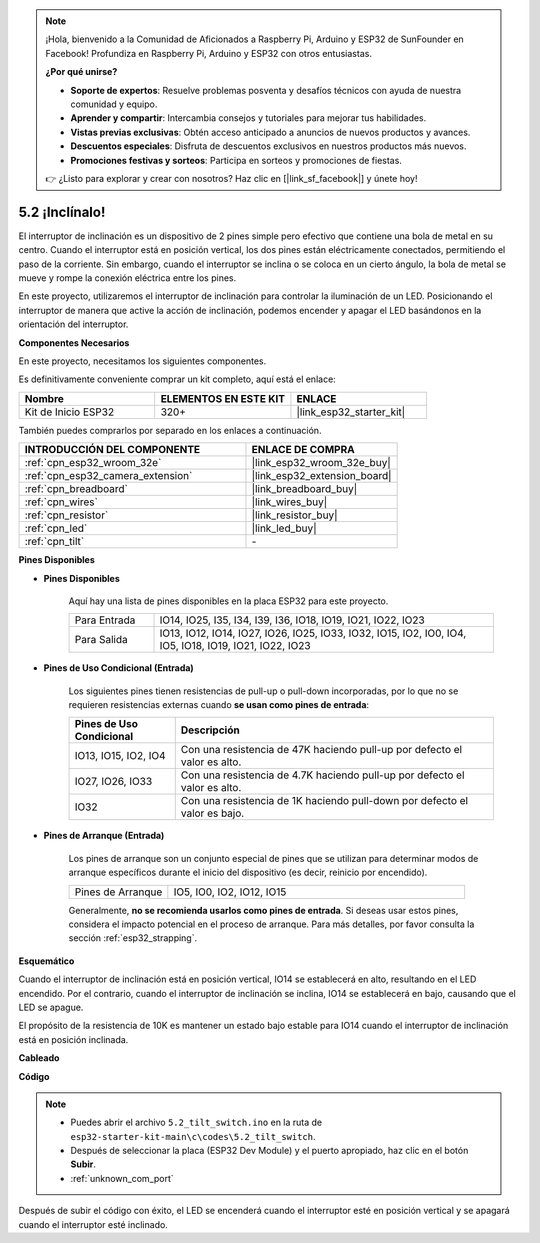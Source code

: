 .. note::

    ¡Hola, bienvenido a la Comunidad de Aficionados a Raspberry Pi, Arduino y ESP32 de SunFounder en Facebook! Profundiza en Raspberry Pi, Arduino y ESP32 con otros entusiastas.

    **¿Por qué unirse?**

    - **Soporte de expertos**: Resuelve problemas posventa y desafíos técnicos con ayuda de nuestra comunidad y equipo.
    - **Aprender y compartir**: Intercambia consejos y tutoriales para mejorar tus habilidades.
    - **Vistas previas exclusivas**: Obtén acceso anticipado a anuncios de nuevos productos y avances.
    - **Descuentos especiales**: Disfruta de descuentos exclusivos en nuestros productos más nuevos.
    - **Promociones festivas y sorteos**: Participa en sorteos y promociones de fiestas.

    👉 ¿Listo para explorar y crear con nosotros? Haz clic en [|link_sf_facebook|] y únete hoy!

.. _ar_tilt:

5.2 ¡Inclínalo!
==========================

El interruptor de inclinación es un dispositivo de 2 pines simple pero efectivo que contiene una bola de metal en su centro. Cuando el interruptor está en posición vertical, los dos pines están eléctricamente conectados, permitiendo el paso de la corriente. Sin embargo, cuando el interruptor se inclina o se coloca en un cierto ángulo, la bola de metal se mueve y rompe la conexión eléctrica entre los pines.

En este proyecto, utilizaremos el interruptor de inclinación para controlar la iluminación de un LED. Posicionando el interruptor de manera que active la acción de inclinación, podemos encender y apagar el LED basándonos en la orientación del interruptor.

**Componentes Necesarios**

En este proyecto, necesitamos los siguientes componentes.

Es definitivamente conveniente comprar un kit completo, aquí está el enlace:

.. list-table::
    :widths: 20 20 20
    :header-rows: 1

    *   - Nombre	
        - ELEMENTOS EN ESTE KIT
        - ENLACE
    *   - Kit de Inicio ESP32
        - 320+
        - |link_esp32_starter_kit|

También puedes comprarlos por separado en los enlaces a continuación.

.. list-table::
    :widths: 30 20
    :header-rows: 1

    *   - INTRODUCCIÓN DEL COMPONENTE
        - ENLACE DE COMPRA

    *   - :ref:`cpn_esp32_wroom_32e`
        - |link_esp32_wroom_32e_buy|
    *   - :ref:`cpn_esp32_camera_extension`
        - |link_esp32_extension_board|
    *   - :ref:`cpn_breadboard`
        - |link_breadboard_buy|
    *   - :ref:`cpn_wires`
        - |link_wires_buy|
    *   - :ref:`cpn_resistor`
        - |link_resistor_buy|
    *   - :ref:`cpn_led`
        - |link_led_buy|
    *   - :ref:`cpn_tilt`
        - \-

**Pines Disponibles**

* **Pines Disponibles**

    Aquí hay una lista de pines disponibles en la placa ESP32 para este proyecto.

    .. list-table::
        :widths: 5 20

        *   - Para Entrada
            - IO14, IO25, I35, I34, I39, I36, IO18, IO19, IO21, IO22, IO23
        *   - Para Salida
            - IO13, IO12, IO14, IO27, IO26, IO25, IO33, IO32, IO15, IO2, IO0, IO4, IO5, IO18, IO19, IO21, IO22, IO23
    
* **Pines de Uso Condicional (Entrada)**

    Los siguientes pines tienen resistencias de pull-up o pull-down incorporadas, por lo que no se requieren resistencias externas cuando **se usan como pines de entrada**:


    .. list-table::
        :widths: 5 15
        :header-rows: 1

        *   - Pines de Uso Condicional
            - Descripción
        *   - IO13, IO15, IO2, IO4
            - Con una resistencia de 47K haciendo pull-up por defecto el valor es alto.
        *   - IO27, IO26, IO33
            - Con una resistencia de 4.7K haciendo pull-up por defecto el valor es alto.
        *   - IO32
            - Con una resistencia de 1K haciendo pull-down por defecto el valor es bajo.

* **Pines de Arranque (Entrada)**

    Los pines de arranque son un conjunto especial de pines que se utilizan para determinar modos de arranque específicos durante el inicio del dispositivo 
    (es decir, reinicio por encendido).

    
    .. list-table::
        :widths: 5 15

        *   - Pines de Arranque
            - IO5, IO0, IO2, IO12, IO15 
    

    

    Generalmente, **no se recomienda usarlos como pines de entrada**. Si deseas usar estos pines, considera el impacto potencial en el proceso de arranque. Para más detalles, por favor consulta la sección :ref:`esp32_strapping`.


**Esquemático**

.. image:: ../../img/circuit/circuit_5.2_tilt.png

Cuando el interruptor de inclinación está en posición vertical, IO14 se establecerá en alto, resultando en el LED encendido. Por el contrario, cuando el interruptor de inclinación se inclina, IO14 se establecerá en bajo, causando que el LED se apague.

El propósito de la resistencia de 10K es mantener un estado bajo estable para IO14 cuando el interruptor de inclinación está en posición inclinada.


**Cableado**

.. image:: ../../img/wiring/5.2_tilt_switch_bb.png

**Código**

.. note::

    * Puedes abrir el archivo ``5.2_tilt_switch.ino`` en la ruta de ``esp32-starter-kit-main\c\codes\5.2_tilt_switch``. 
    * Después de seleccionar la placa (ESP32 Dev Module) y el puerto apropiado, haz clic en el botón **Subir**.
    * :ref:`unknown_com_port`

.. raw:: html

    <iframe src=https://create.arduino.cc/editor/sunfounder01/5ed2406f-185c-407c-ac29-42036f174a5d/preview?embed style="height:510px;width:100%;margin:10px 0" frameborder=0></iframe>
    


Después de subir el código con éxito, el LED se encenderá cuando el interruptor esté en posición vertical y se apagará cuando el interruptor esté inclinado.